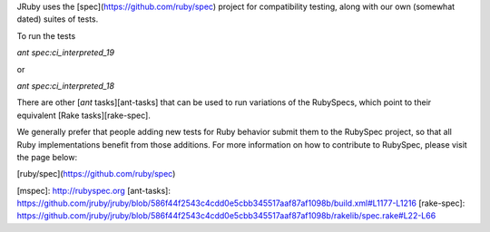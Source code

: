 JRuby uses the [spec](https://github.com/ruby/spec) project for compatibility testing, along with our own (somewhat dated) suites of tests.

To run the tests 

`ant spec:ci_interpreted_19` 

or 

`ant spec:ci_interpreted_18`

There are other [`ant` tasks][ant-tasks] that can be used to run variations of the RubySpecs, which point to their equivalent [Rake tasks][rake-spec].

We generally prefer that people adding new tests for Ruby behavior submit them to the RubySpec project, so that all Ruby implementations benefit from those additions. For more information on how to contribute to RubySpec, please visit the page below:

[ruby/spec](https://github.com/ruby/spec)

[mspec]: http://rubyspec.org
[ant-tasks]: https://github.com/jruby/jruby/blob/586f44f2543c4cdd0e5cbb345517aaf87af1098b/build.xml#L1177-L1216
[rake-spec]: https://github.com/jruby/jruby/blob/586f44f2543c4cdd0e5cbb345517aaf87af1098b/rakelib/spec.rake#L22-L66